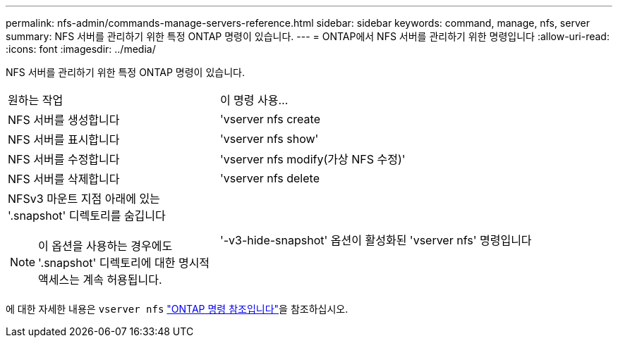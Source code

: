 ---
permalink: nfs-admin/commands-manage-servers-reference.html 
sidebar: sidebar 
keywords: command, manage, nfs, server 
summary: NFS 서버를 관리하기 위한 특정 ONTAP 명령이 있습니다. 
---
= ONTAP에서 NFS 서버를 관리하기 위한 명령입니다
:allow-uri-read: 
:icons: font
:imagesdir: ../media/


[role="lead"]
NFS 서버를 관리하기 위한 특정 ONTAP 명령이 있습니다.

[cols="35,65"]
|===


| 원하는 작업 | 이 명령 사용... 


 a| 
NFS 서버를 생성합니다
 a| 
'vserver nfs create



 a| 
NFS 서버를 표시합니다
 a| 
'vserver nfs show'



 a| 
NFS 서버를 수정합니다
 a| 
'vserver nfs modify(가상 NFS 수정)'



 a| 
NFS 서버를 삭제합니다
 a| 
'vserver nfs delete



 a| 
NFSv3 마운트 지점 아래에 있는 '.snapshot' 디렉토리를 숨깁니다

[NOTE]
====
이 옵션을 사용하는 경우에도 '.snapshot' 디렉토리에 대한 명시적 액세스는 계속 허용됩니다.

==== a| 
'-v3-hide-snapshot' 옵션이 활성화된 'vserver nfs' 명령입니다

|===
에 대한 자세한 내용은 `vserver nfs` link:https://docs.netapp.com/us-en/ontap-cli/search.html?q=vserver+nfs["ONTAP 명령 참조입니다"^]을 참조하십시오.
